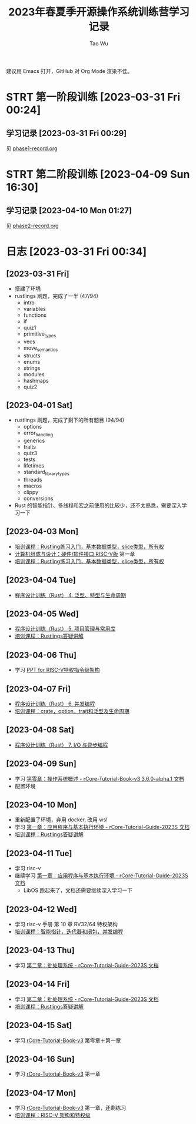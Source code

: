 #+title: 2023年春夏季开源操作系统训练营学习记录
#+author: Tao Wu
#+email: taowuuwoat@outlook.com
#+startup: show2levels

建议用 Emacs 打开，GitHub 对 Org Mode 渲染不佳。
* STRT 第一阶段训练 [2023-03-31 Fri 00:24]
** 学习记录 [2023-03-31 Fri 00:29]
见 [[https://github.com/WuTao18/os-camp-2023-record/blob/main/phase1-record.org][phase1-record.org]]
* STRT 第二阶段训练 [2023-04-09 Sun 16:30]
** 学习记录 [2023-04-10 Mon 01:27]
见 [[https://github.com/WuTao18/os-camp-2023-record/blob/main/phase2-record.org][phase2-record.org]]
* 日志 [2023-03-31 Fri 00:34]
** [2023-03-31 Fri]
- 搭建了环境
- rustlings 刷题，完成了一半 (47/94)
  - intro
  - variables
  - functions
  - if
  - quiz1
  - primitive_types
  - vecs
  - move_semantics
  - structs
  - enums
  - strings
  - modules
  - hashmaps
  - quiz2

** [2023-04-01 Sat]
- rustlings 刷题，完成了剩下的所有题目 (94/94)
  - options
  - error_handling
  - generics
  - traits
  - quiz3
  - tests
  - lifetimes
  - standard_library_types
  - threads
  - macros
  - clippy
  - conversions
- Rust 的智能指针、多线程和宏之前使用的比较少，还不太熟悉，需要深入学习一下
** [2023-04-03 Mon]
- [[https://os2edu.cn/course/107][培训课程：Rustling练习入门，基本数据类型，slice类型，所有权]]
- [[https://book.douban.com/subject/35088440/][计算机组成与设计：硬件/软件接口 RISC-V版]] 第一章
- [[https://os2edu.cn/course/107][培训课程：Rustling练习入门，基本数据类型，slice类型，所有权]]
** [2023-04-04 Tue]
- [[https://cloud.tsinghua.edu.cn/d/e28e066233b144ddb50c/files/?p=%2F2022-08-31%20%E7%AC%AC%E5%9B%9B%E6%AC%A1%E8%AF%BE.mp4][程序设计训练（Rust） 4. 泛型、特型与生命周期]]
** [2023-04-05 Wed]
- [[https://cloud.tsinghua.edu.cn/d/e28e066233b144ddb50c/files/?p=%2F2022-09-01%20%E7%AC%AC%E4%BA%94%E6%AC%A1%E8%AF%BE.mp4][程序设计训练（Rust） 5. 项目管理与常用库]]
- [[https://os2edu.cn/course/107][培训课程：Rustlings答疑讲解]]
** [2023-04-06 Thu]
- 学习 [[https://content.riscv.org/wp-content/uploads/2018/05/riscv-privileged-BCN.v7-2.pdf][PPT for RISC-V特权指令级架构]]
** [2023-04-07 Fri]
- [[https://cloud.tsinghua.edu.cn/d/e28e066233b144ddb50c/files/?p=%2F2022-09-05%20%E7%AC%AC%E5%85%AD%E6%AC%A1%E8%AF%BE.mp4][程序设计训练（Rust） 6. 并发编程]]
- [[https://os2edu.cn/course/107][培训课程：crate，option，trait和泛型及生命周期]]
** [2023-04-08 Sat]
- [[https://cloud.tsinghua.edu.cn/d/e28e066233b144ddb50c/files/?p=%2F2022-09-07%20%E7%AC%AC%E4%B8%83%E6%AC%A1%E8%AF%BE.mp4][程序设计训练（Rust） 7. I/O 与异步编程]]
** [2023-04-09 Sun]
- 学习 [[http://rcore-os.cn/rCore-Tutorial-Book-v3/chapter0/index.html][第零章：操作系统概述 - rCore-Tutorial-Book-v3 3.6.0-alpha.1 文档]]
- 配置环境
** [2023-04-10 Mon]
- 重新配置了环境，弃用 docker, 改用 wsl
- 学习 [[https://learningos.github.io/rCore-Tutorial-Guide-2023S/chapter1/index.html][第一章：应用程序与基本执行环境 - rCore-Tutorial-Guide-2023S 文档]]
- [[https://os2edu.cn/course/107][培训课程：Rustlings答疑讲解]]
** [2023-04-11 Tue]
- 学习 risc-v
- 继续学习 [[https://learningos.github.io/rCore-Tutorial-Guide-2023S/chapter1/index.html][第一章：应用程序与基本执行环境 - rCore-Tutorial-Guide-2023S 文档]]
  - LibOS 跑起来了，文档还需要继续深入学习一下
** [2023-04-12 Wed]
- 学习 risc-v 手册 第 10 章 RV32/64 特权架构
- [[https://os2edu.cn/course/107][培训课程：智能指针，迭代器和闭包，并发编程]]
** [2023-04-13 Thu]
- 学习 [[https://learningos.github.io/rCore-Tutorial-Guide-2023S/chapter2/index.html][第二章：批处理系统 - rCore-Tutorial-Guide-2023S 文档]]
** [2023-04-14 Fri]
- 学习 [[https://learningos.github.io/rCore-Tutorial-Guide-2023S/chapter2/index.html][第二章：批处理系统 - rCore-Tutorial-Guide-2023S 文档]]
- [[https://os2edu.cn/course/107][培训课程：Rustlings答疑讲解]]
** [2023-04-15 Sat]
- 学习 [[http://rcore-os.cn/rCore-Tutorial-Book-v3/index.html][rCore-Tutorial-Book-v3]] 第零章＋第一章
** [2023-04-16 Sun]
- 学习 [[http://rcore-os.cn/rCore-Tutorial-Book-v3/index.html][rCore-Tutorial-Book-v3]] 第一章
** [2023-04-17 Mon]
- 学习 [[http://rcore-os.cn/rCore-Tutorial-Book-v3/index.html][rCore-Tutorial-Book-v3]] 第一章，还剩练习
- [[https://os2edu.cn/course/108][培训课程：RISC-V 架构和特权级]]
